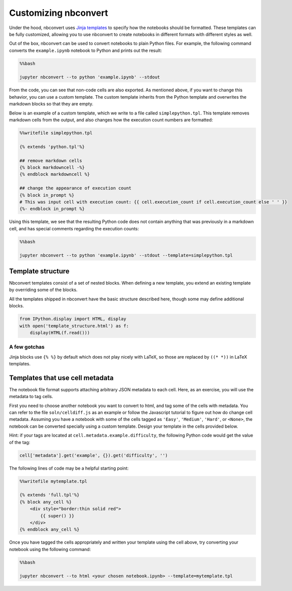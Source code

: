 
Customizing nbconvert
=====================

Under the hood, nbconvert uses `Jinja
templates <http://jinja2.readthedocs.org/en/latest/intro.html>`__ to
specify how the notebooks should be formatted. These templates can be
fully customized, allowing you to use nbconvert to create notebooks in
different formats with different styles as well.

Out of the box, nbconvert can be used to convert notebooks to plain
Python files. For example, the following command converts the
``example.ipynb`` notebook to Python and prints out the result:

.. code:: python

    %%bash
    
    jupyter nbconvert --to python 'example.ipynb' --stdout

From the code, you can see that non-code cells are also exported. As
mentioned above, if you want to change this behavior, you can use a
custom template. The custom template inherits from the Python template
and overwrites the markdown blocks so that they are empty.

Below is an example of a custom template, which we write to a file
called ``simplepython.tpl``. This template removes markdown cells from
the output, and also changes how the execution count numbers are
formatted:

.. code:: python

    %%writefile simplepython.tpl
    
    {% extends 'python.tpl'%}
    
    ## remove markdown cells
    {% block markdowncell -%}
    {% endblock markdowncell %}
    
    ## change the appearance of execution count
    {% block in_prompt %}
    # This was input cell with execution count: {{ cell.execution_count if cell.execution_count else ' ' }}
    {%- endblock in_prompt %}

Using this template, we see that the resulting Python code does not
contain anything that was previously in a markdown cell, and has special
comments regarding the execution counts:

.. code:: python

    %%bash
    
    jupyter nbconvert --to python 'example.ipynb' --stdout --template=simplepython.tpl

Template structure
------------------

Nbconvert templates consist of a set of nested blocks. When defining a
new template, you extend an existing template by overriding some of the
blocks.

All the templates shipped in nbconvert have the basic structure
described here, though some may define additional blocks.

.. code:: python

    from IPython.display import HTML, display
    with open('template_structure.html') as f:
        display(HTML(f.read()))



.. raw:: html

    <!--
    This is an HTML fragment that gets included into a notebook & rst document
    -->
    <style type="text/css">
    /* Overrides of notebook CSS for static HTML export */
    .jp-tpl-structure {
        font-family: sans;
    }
    
    .template_block {
        background-color: hsla(120, 60%, 70%, 0.2);
        margin: 10px;
        padding: 5px;
        border: 1px solid hsla(120, 60%, 70%, 0.5);
        border-left: 2px solid black;
    }
    
    .template_block:hover {
        border-color: black;
    }
    
    .template_block pre {
        background: transparent;
        padding: 0;
    }
    
    .big_vertical_ellipsis {
        font-size: 24pt;
    }
    
    </style>
    
    <div class='jp-tpl-structure'>
    <h3>Main page</h3>
    <div class="template_block">header</div>
    
    <div class="template_block">body
        <div class="template_block">any_cell
            <div class="template_block">codecell
                <div class="template_block">input_group
                    <div class="template_block">in_prompt</div>
                    <div class="template_block">input</div>
                </div>
                <div class="template_block">output_group
                    <div class="template_block">output_prompt</div>
                    <div class="template_block">outputs (see below)</div>
                </div>
            </div>
        </div>
        <div class="template_block">any_cell
            <div class="template_block">markdowncell</div>
        </div>
        <div class="template_block">any_cell
            <div class="template_block">rawcell</div>
        </div>
        <div class="template_block">any_cell
            <div class="template_block">unknowncell</div>
        </div>
        <div class="big_vertical_ellipsis">⋮</div>
    </div>
    
    <div class="template_block">footer</div>
    
    <h3>Outputs</h3>
    
    <div class="template_block">outputs
        <div class="template_block">output
            <div class="template_block">execute_result</div>
        </div>
        <div class="template_block">output
            <div class="template_block">stream_stdout</div>
        </div>
        <div class="template_block">output
            <div class="template_block">stream_stderr</div>
        </div>
        <div class="template_block">output
            <div class="template_block">display_data
                <div class="template_block">data_priority
                    <div class="template_block">data_pdf / data_svg / data_png /
                        data_html / data_markdown / data_jpg / data_text /
                        data_latex / data_javascript / data_other
                    </div>
                </div>
            </div>
        </div>
        <div class="template_block">output
            <div class="template_block">error
                <div class="template_block">traceback_line</div>
                <div class="big_vertical_ellipsis">⋮</div>
            </div>
        </div>
        <div class="big_vertical_ellipsis">⋮</div>
    </div>
    
    <h3>Extra HTML blocks (full.tpl)</h3>
    <div class="template_block">header
        <pre>&lt;head&gt;</pre>
        <div class="template_block">html_head</div>
        <pre>&lt;/head&gt;</pre>
    </div>
    
    <h3>Extra Latex blocks</h3>
    <div class="template_block">header
        <div class="template_block">docclass</div>
        <div class="template_block">packages</div>
        <div class="template_block">definitions
            <div class="template_block">title</div>
            <div class="template_block">date</div>
            <div class="template_block">author</div>
        </div>
        <div class="template_block">commands
            <div class="template_block">margins</div>
        </div>
    </div>
    <div class="template_block">body
        <div class="template_block">predoc
            <div class="template_block">maketitle</div>
            <div class="template_block">abstract</div>
        </div>
        ... other fields as above ...
        <div class="template_block">postdoc
            <div class="template_block">bibliography</div>
        </div>
    </div>
    </div>
    



A few gotchas
~~~~~~~~~~~~~

Jinja blocks use ``{% %}`` by default which does not play nicely with
LaTeX, so those are replaced by ``((* *))`` in LaTeX templates.

Templates that use cell metadata
--------------------------------

The notebook file format supports attaching arbitrary JSON metadata to
each cell. Here, as an exercise, you will use the metadata to tag cells.

First you need to choose another notebook you want to convert to html,
and tag some of the cells with metadata. You can refer to the file
``soln/celldiff.js`` as an example or follow the Javascript tutorial to
figure out how do change cell metadata. Assuming you have a notebook
with some of the cells tagged as ``'Easy'``, ``'Medium'``, ``'Hard'``,
or ``<None>``, the notebook can be converted specially using a custom
template. Design your template in the cells provided below.

Hint: if your tags are located at ``cell.metadata.example.difficulty``,
the following Python code would get the value of the tag:

.. code:: python

    cell['metadata'].get('example', {}).get('difficulty', '')

The following lines of code may be a helpful starting point:

.. code:: python

    %%writefile mytemplate.tpl
    
    {% extends 'full.tpl'%}
    {% block any_cell %}
        <div style="border:thin solid red">
            {{ super() }}
        </div>
    {% endblock any_cell %}

Once you have tagged the cells appropriately and written your template
using the cell above, try converting your notebook using the following
command:

.. code:: python

    %%bash
    
    jupyter nbconvert --to html <your chosen notebook.ipynb> --template=mytemplate.tpl
